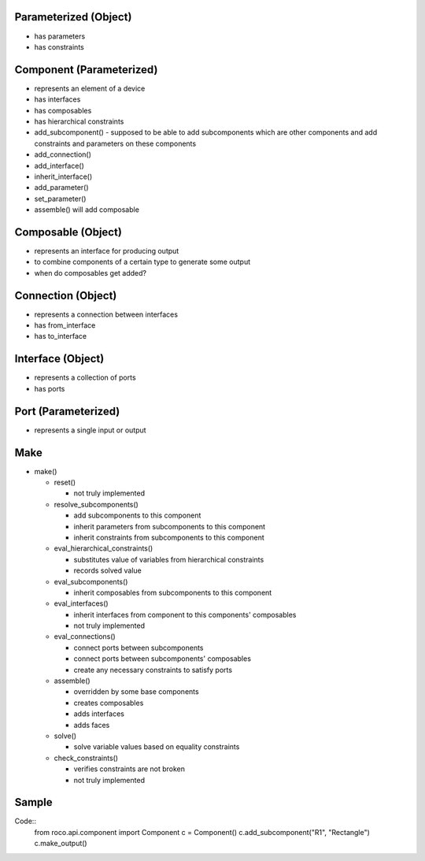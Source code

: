 Parameterized (Object)
====================================
*   has parameters

*   has constraints

Component (Parameterized)
====================================
*   represents an element of a device

*   has interfaces

*   has composables

*   has hierarchical constraints

*   add_subcomponent() - supposed to be able to add subcomponents which are other components and add constraints and parameters on these components

*   add_connection()

*   add_interface()

*   inherit_interface()

*   add_parameter()

*   set_parameter()

*   assemble() will add composable

Composable (Object)
====================================
*   represents an interface for producing output

*   to combine components of a certain type to generate some output

*   when do composables get added?

Connection (Object)
====================================
*   represents a connection between interfaces

*   has from_interface

*   has to_interface


Interface (Object)
====================================
*   represents a collection of ports

*   has ports


Port (Parameterized)
====================================
*   represents a single input or output

Make
====================================
*   make()

    *   reset()
    
        *   not truly implemented
        
    *   resolve_subcomponents()
    
        *   add subcomponents to this component
        
        *   inherit parameters from subcomponents to this component
        
        *   inherit constraints from subcomponents to this component
        
    *   eval_hierarchical_constraints()
    
        *   substitutes value of variables from hierarchical constraints
        
        *   records solved value
        
    *   eval_subcomponents()
    
        *   inherit composables from subcomponents to this component
        
    *   eval_interfaces()
    
        *   inherit interfaces from component to this components' composables 
        
        *   not truly implemented
        
    *   eval_connections()
    
        *   connect ports between subcomponents
        
        *   connect ports between subcomponents' composables
        
        *   create any necessary constraints to satisfy ports
        
    *   assemble()
    
        *   overridden by some base components
        
        *   creates composables
        
        *   adds interfaces
        
        *   adds faces
        
    *   solve()
    
        *   solve variable values based on equality constraints
        
    *   check_constraints()
    
        *   verifies constraints are not broken
        
        *   not truly implemented
        

Sample
====================================
Code::
    from roco.api.component import Component
    c = Component()
    c.add_subcomponent("R1", "Rectangle")
    c.make_output()

